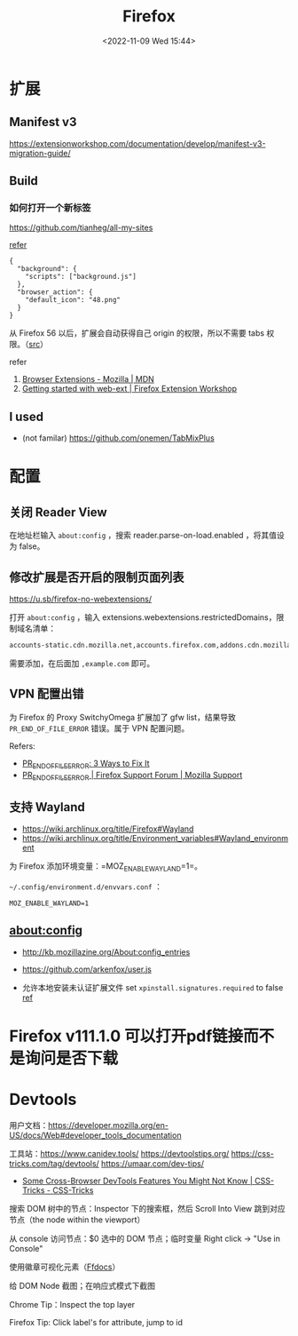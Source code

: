#+TITLE: Firefox
#+DATE: <2022-11-09 Wed 15:44>
#+TAGS[]: 技术

* 扩展
** Manifest v3

https://extensionworkshop.com/documentation/develop/manifest-v3-migration-guide/

** Build

*** 如何打开一个新标签

[[https://github.com/tianheg/all-my-sites]]

[[https://github.com/mdn/webextensions-examples/blob/69ae7494bb96825a7310d4900dbd67544b2985e0/open-my-page-button/manifest.json][refer]]

#+BEGIN_EXAMPLE
    {
      "background": {
        "scripts": ["background.js"]
      },
      "browser_action": {
        "default_icon": "48.png"
      }
    }
#+END_EXAMPLE

从 Firefox 56 以后，扩展会自动获得自己 origin 的权限，所以不需要 tabs
权限。（[[https://developer.mozilla.org/en-US/docs/Mozilla/Add-ons/WebExtensions/manifest.json/permissions#host_permissions][src]]）

refer

1. [[https://developer.mozilla.org/en-US/docs/Mozilla/Add-ons/WebExtensions][Browser Extensions - Mozilla | MDN]]
2. [[https://extensionworkshop.com/documentation/develop/getting-started-with-web-ext/#installation-section][Getting started with web-ext | Firefox Extension Workshop]]

** I used

-  (not familar) https://github.com/onemen/TabMixPlus

* 配置

** 关闭 Reader View

在地址栏输入 ~about:config~ ，搜索 reader.parse-on-load.enabled ，将其值设为 false。

** 修改扩展是否开启的限制页面列表

https://u.sb/firefox-no-webextensions/

打开 =about:config= ，输入 extensions.webextensions.restrictedDomains，限制域名清单：

#+BEGIN_SRC txt
accounts-static.cdn.mozilla.net,accounts.firefox.com,addons.cdn.mozilla.net,addons.mozilla.org,api.accounts.firefox.com,content.cdn.mozilla.net,discovery.addons.mozilla.org,install.mozilla.org,oauth.accounts.firefox.com,profile.accounts.firefox.com,support.mozilla.org,sync.services.mozilla.com
#+END_SRC

需要添加，在后面加 =,example.com= 即可。

** VPN 配置出错

为 Firefox 的 Proxy SwitchyOmega 扩展加了 gfw list，结果导致
=PR_END_OF_FILE_ERROR= 错误。属于 VPN 配置问题。

Refers:

-  [[https://www.hostinger.com/tutorials/pr_end_of_file_error][PR_END_OF_FILE_ERROR: 3 Ways to Fix It]]
-  [[https://support.mozilla.org/en-US/questions/1315880][PR_END_OF_FILE_ERROR | Firefox Support Forum | Mozilla Support]]

** 支持 Wayland

- https://wiki.archlinux.org/title/Firefox#Wayland
- https://wiki.archlinux.org/title/Environment_variables#Wayland_environment

为 Firefox 添加环境变量：=MOZ_ENABLE_WAYLAND=1=。

=~/.config/environment.d/envvars.conf= ：

#+BEGIN_SRC text
MOZ_ENABLE_WAYLAND=1
#+END_SRC

** about:config
- http://kb.mozillazine.org/About:config_entries
- https://github.com/arkenfox/user.js

- 允许本地安装未认证扩展文件 set =xpinstall.signatures.required= to false [[https://support.mozilla.org/en-US/kb/add-on-signing-in-firefox][ref]]

* Firefox v111.1.0 可以打开pdf链接而不是询问是否下载
* Devtools

用户文档：[[https://developer.mozilla.org/en-US/docs/Web#developer_tools_documentation]]

工具站：[[https://www.canidev.tools/]] [[https://devtoolstips.org/]] [[https://css-tricks.com/tag/devtools/]] [[https://umaar.com/dev-tips/]]

- [[https://css-tricks.com/some-cross-browser-devtools-features-you-might-not-know/][Some Cross-Browser DevTools Features You Might Not Know | CSS-Tricks - CSS-Tricks]]

搜索 DOM 树中的节点：Inspector 下的搜索框，然后 Scroll Into View 跳到对应节点（the node within the viewport）

从 console 访问节点：$0 选中的 DOM 节点；临时变量 Right click -> "Use in Console"

使用徽章可视化元素（[[https://firefox-source-docs.mozilla.org/devtools-user/page_inspector/how_to/examine_and_edit_html/index.html#html-tree][Ffdocs]]）

给 DOM Node 截图；在响应式模式下截图

Chrome Tip：Inspect the top layer

Firefox Tip: Click label's for attribute, jump to id
